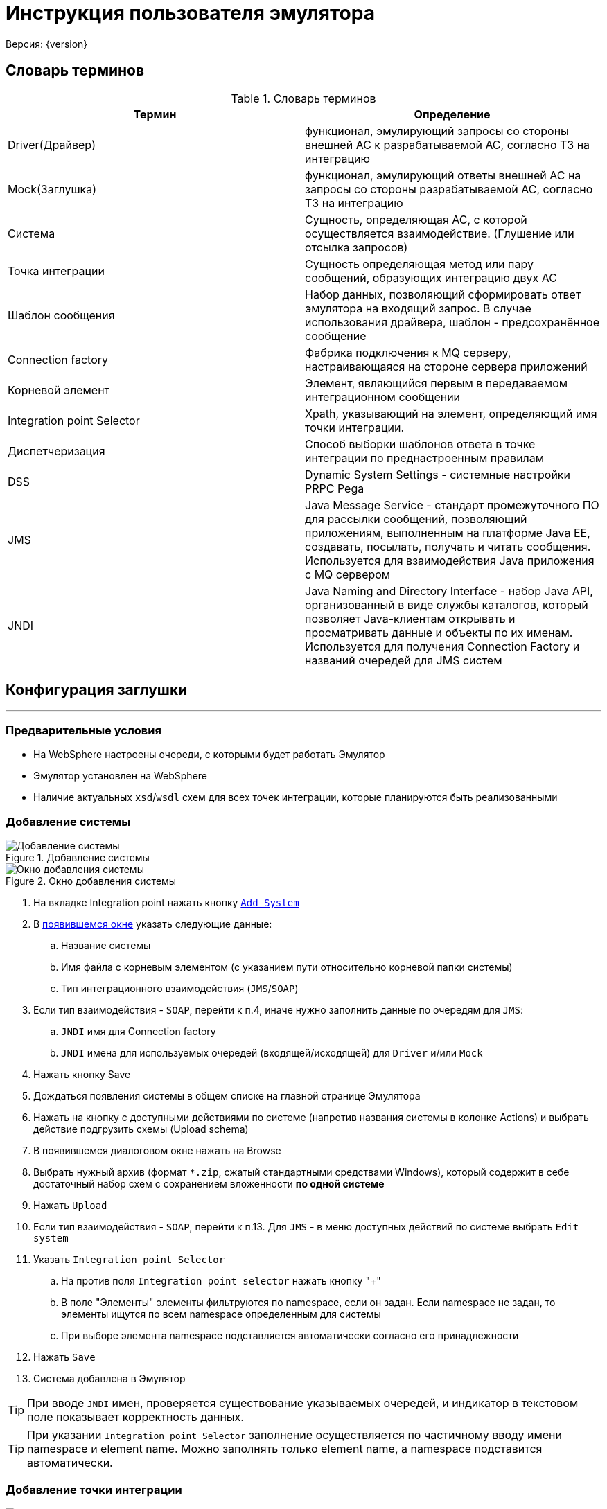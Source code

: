 = Инструкция пользователя эмулятора
Версия: {version}

== Словарь терминов

.Словарь терминов
|===
|Термин |Определение

|Driver(Драйвер) |функционал, эмулирующий запросы со стороны внешней АС к
 разрабатываемой АС, согласно ТЗ на интеграцию

|Mock(Заглушка) |функционал, эмулирующий ответы внешней АС на запросы со стороны
 разрабатываемой АС, согласно ТЗ на интеграцию
|Система | Сущность, определяющая АС, с которой осуществляется взаимодействие. (Глушение или отсылка запросов)
|Точка интеграции | Сущность определяющая метод или пару сообщений, образующих интеграцию двух АС
|Шаблон сообщения | Набор данных, позволяющий сформировать ответ эмулятора на входящий запрос.
 В случае использования драйвера, шаблон - предсохранённое сообщение
|Connection factory |Фабрика подключения к MQ серверу, настраивающаяся на стороне сервера приложений
|Корневой элемент |Элемент, являющийся первым в передаваемом интеграционном сообщении
|Integration point Selector |Xpath, указывающий на элемент, определяющий имя точки интеграции.
|Диспетчеризация |Способ выборки шаблонов ответа в точке интеграции по преднастроенным правилам
|DSS |Dynamic System Settings - системные настройки PRPC Pega
|JMS |Java Message Service - стандарт промежуточного ПО для рассылки сообщений, позволяющий приложениям, выполненным на платформе
 Java EE, создавать, посылать, получать и читать сообщения. Используется для взаимодействия Java приложения с MQ сервером
|JNDI |Java Naming and Directory Interface - набор Java API, организованный в виде службы каталогов, который позволяет Java-клиентам
 открывать и просматривать данные и объекты по их именам. Используется для получения Connection Factory и названий очередей для JMS систем

|===

== Конфигурация заглушки

'''

=== Предварительные условия

* На WebSphere настроены очереди, с которыми будет работать Эмулятор
* Эмулятор установлен на WebSphere
* Наличие актуальных ``xsd``/``wsdl`` схем для всех точек интеграции, которые планируются быть реализованными

=== Добавление системы

[[img-addSystem]]
image::addSystem.jpg[title="Добавление системы", alt="Добавление системы", align="center"]
[[img-addSystemWindow]]
image::addSystemWindow.jpg[title="Окно добавления системы", alt="Окно добавления системы", align="center"]

. На вкладке Integration point нажать кнопку <<img-addSystem, ``Add System``>>
. В <<img-addSystemWindow, появившемся окне>> указать следующие данные:
  .. Название системы
  .. Имя файла с корневым элементом (с указанием пути относительно корневой папки системы)
  .. Тип интеграционного взаимодействия (``JMS``/``SOAP``)
. Если тип взаимодействия - ``SOAP``, перейти к п.4, иначе нужно заполнить данные по очередям для ``JMS``:
  .. ``JNDI`` имя для Connection factory
  .. ``JNDI`` имена для используемых очередей (входящей/исходящей) для ``Driver`` и/или ``Mock``
. Нажать кнопку Save
. Дождаться появления системы в общем списке на главной странице Эмулятора
. Нажать на кнопку с доступными действиями по системе (напротив названия системы в колонке Actions) и выбрать действие подгрузить схемы (Upload schema)
. В появившемся диалоговом окне нажать на Browse
. Выбрать нужный архив (формат ``*.zip``, сжатый стандартными средствами Windows), который содержит в себе достаточный набор схем с сохранением вложенности **по одной системе**
. Нажать ``Upload``
. Если тип взаимодействия - ``SOAP``, перейти к п.13. Для ``JMS`` - в меню доступных действий по системе выбрать ``Edit system``
. Указать ``Integration point Selector``
  .. На против поля ``Integration point selector`` нажать кнопку "+"
  .. В поле "Элементы" элементы фильтруются по namespace, если он задан. Если namespace не задан, то элементы ищутся по всем namespace определенным для системы
  .. При выборе элемента namespace подставляется автоматически согласно его принадлежности
. Нажать ``Save``
. Система добавлена в Эмулятор

TIP: При вводе ``JNDI`` имен, проверяется существование указываемых очередей, и индикатор в текстовом поле показывает корректность данных.

TIP: При указании ``Integration point Selector`` заполнение осуществляется по частичному вводу имени namespace и element name. Можно заполнять только element name, а namespace подставится автоматически.

=== Добавление точки интеграции

[[img-addIntegrationPoint]]
image::addIntegrationPoint.jpg[title="Добавить точку интеграции", alt="Добавить точку интеграции", align="center"]
[[img-addIntegrationPointWindow]]
image::addIntegrationPointWindow.jpg[title="Окно добавления точки интеграции", alt="Окно добавления точки интеграции", align="center"]

 . В меню действия по системе выбрать <<img-addIntegrationPoint, ``Add integration point``>>
 . В <<img-addIntegrationPointWindow, появившемся окне>> выбрать из выпадающего списка доступных точек интеграций по системе (``Integration point name``) одну
 . Указать тип точки интеграции (``Driver``/``Mock``)
 . При необходимости указать эмулируемую задержку ответа от внешней системы (в мс)
 . Если тип взаимодействия - ``SOAP``, перейти к п.6 . Для ``JMS`` - необходимо указать ``Xpath`` для сообщения, которое должно возвращаться по данной точке интеграции. Указывается только для ``Mock``.
     .. В поле "Элементы" элементы фильтруются по namespace, если он задан. Если namespace не задан, то элементы ищутся по всем namespace определенным для системы
     .. При выборе элемента namespace подставляется автоматически согласно его принадлежности
 . Нажать ``Save``
 . Точка интеграции добавлена в Эмулятор (по умолчанию создан шаблон, который будет возвращаться в случае, если не сработает ни одно из правил диспетчеризации)

=== Настройка ответа от Эмулятора для интеграционной точки

. Нажать на точку интеграции и выбрать нужный шаблон (после создания точки доступен только шаблон ``Default``)
. Открывается вкладка Driver/Mock Data, на которой доступно три области: ``Message``, ``Response``, ``Script``/``Test``
. Сгенерировать шаблон сообщения по xsd-схеме, нажав кнопку Regenerate для окна Message. Если тип интеграционной точки - Mock, нужно гненерировать тестовое входящее сообщение с помощью аналогичной кнопки в области Test.
. Заполнить сообщение по примеру сообщений с промышленной среды/ ИФТ стенда
. Для динамической параметризации и парсинга значений из входящего сообщения добавить нужный код на Groovy в окно Script.
. Для проверки корректности кода скрипта и валидности данных сообщения нажать кнопку Validate: в случае наличия ошибок появится всплывающее окно с их описанием в правом нижнем углу.
. Если проверка успешна (появляется всплывающее сообщение "Valid" в правом нижнем углу), нужно сгенерировать тестовое сообщение, нажав кнопку Test, и убедиться в правильности данных.
. После завершения настроек нажать кнопку ``Save``.

=== Добавление шаблона ответа интеграционной точки

[[img-enableEditing]]
image::enableEditing.jpg[title="Включить возможность редактирования", alt="Включить возможность редактирования", align="center"]
[[img-enableEditingOn]]
image::enableEditingOn.jpg[title="Включена возможность редактирования", alt="Включена возможность редактирования", align="center"]
[[img-addMessage]]
image::addMessage.jpg[title="Добавить шаблон", alt="Добавить шаблон", align="center"]
[[img-newTemplate]]
image::newTemplate.jpg[title="Добавленный шаблон",alt="Добавленный шаблон", align="center"]

. Через основное меню заглушки (вызов - кнопка в правом нижнем углу главного окна) включить возможность редактирования систем (пункт меню <<img-enableEditing, Enable editing>>)
. На нужной точке интеграции нажать на кнопку добавления шаблона <<img-enableEditingOn, +Message>>
. В <<img-addMessage, появившемся окне>> ввести требуемые данные:
  .. Условное название шаблона (``Message template caption``) -- текст по которому все будут понимать, что это за шаблон. Не участвует в диспетчеризации
  .. Указать тип диспетчеризации
  .. Если тип ``SEQUENCE``, то в диспетчеризации шаблон будут использован только, когда точка интеграции получит флаг sequence enabled (по умолчанию выключен; включается в настройках интеграционной точки).
  Если тип диспетчеризации отличается от ``SEQUENCE`` (последовательного вызова), необходимо заполнить дополнительные поля:
  ... в случае ``Xpath`` и скрипта на ``GROOVY`` - выражение (код) для поиска нужного элемента/текста во входящем сообщении и ожидаемое строковое значение, в случае ``GROOVY`` код должен это значение вернуть (return);
  ... в случае использования ``REGEX`` - регулярное сообщение, шаблон для представления найденных групп и ожидаемое строковое значение. Шаблон групп задаётся :«$1$2», где 1 и 2 – это номера групп для извлечения.
. Нажать ``Save``
. После этого <<img-newTemplate, шаблон>> появится во вложенном списке интеграционной точки, готовый для настройки.

== Работа с заглушкой

'''

Для начала работы Эмулятора с целевой системой нужно:

. Удостовериться, что доступны (включены) все листенеры или ``Activation Specification``
. Для SOAP взаимодействия изменены значения в ``DSS`` нужных endpoint-ов: на \\http:{ip_host}:{port}/mock/ws/{system_name}, где system_name (Case sensitive)  - название системы с веб-сервисами, указанное в Эмуляторе.

=== Панель логов

В процессе работы с заглушкой при необходимости можно анализировать лог входящих/исходящих сообщений.

. Для этого нужно выбрать из основного меню эмулятора опцию ``Show logs``.
. После этого откроется таблица с логами. По умолчанию она отсортирована по времени регистрации сообщения.
. При необходимости можно отсортировать сообщения по любой колонке или отфильтровать по следующим колонкам: Protocol, SystemName, IntegrationPointName, FullEndpoint, ShortEndpoint, MessageState.
. Так же в верхнем правом углу находится строка поиска, которая позволяет найти частичные совпадения в том числе, и в текстах сообщений.
. При нажатии на строку в таблице, становится доступен просмотр сообщения.

При возникновении проблем при тестировании интеграционного взаимодействия АС, например, при появлении сообщений о недоступности внешней системы, необходимо анализировать логи заглушки.
Наличие ошибок можно определеить по столбцу ``MessageState``. Возможные статусы сообщений указаны в таблице ниже:

.Статусы сообщений
|===
|Навзание типа |Описание

|RCVPE
|Получено, но не определена точка интеграции

|RCV
|Получено успешно

|RCVVE
|Ошибка валидации полученного сообщения

|SNT
|Отравлено успешно

|SNTVE
|Ошибка валидации исходяшего сообщения

|NANS
|Ответ не требуется
|===

Если работы по тестированию блокируются дефектом, связанным с валидацией интеграционных сообщений, есть возможность отключить валидацию до исправления дефекта.

=== Отключение валидации

Отключить валидацию входящих/исходящих сообщений можно на нескольких уровнях:

. Точки интеграции.
  .. Во включенном режиме редактирования (``Enable editing`` в основном меню) нажать на кнопку редактировать напротив имени точки интеграции.
  .. Открыть расширенные настройки, расрыв область ``Advanced``.
  .. Убрать галочку в чек боксе ``Validation enabled``.
  .. Нажать ``Save``.
. Системы:
  .. В меню доступных действий по системе выбрать Edit System.
  .. Убрать галочку в чек боксе ``Validation enabled``.
  .. Нажать ``Save``.
. Всех систем:
  .. Нажать на кнопку Настройки на главное странице
  .. Убрать галочку в чек боксе ``Enable Global message validation``
  .. Нажать ``Save``.

=== Отключение точек интеграции

Аналогично, можно временно отключить точки интеграции.

. На уровне точки интеграции.
  .. Во включенном режиме редактирования (``Enable editing`` в основном меню) нажать на кнопку редактировать напротив имени точки интеграции.
  .. Убрать галочку в чек боксе ``Enabled``.
  .. Нажать ``Save``.
. На уровне системы:
    .. В меню доступных действий по системе выбрать ``Edit System``.
    .. Убрать галочку в чек боксе ``Enabled``.
    .. Нажать ``Save``.

=== Редактирование точек интеграции/диспетчеризации

Для изменения настроек необходимо включить возможность редактирования (``Enable editing`` в основном меню) после этого становятся доступны следующие действия:

. Для шаблона ответа:
 .. Редактирование настроек диспетчеризации;
 .. Удаление шаблона ответа.
. Для точки интеграции:
 .. Редактирование настроек точки интеграции;
 .. Добавление шаблона ответа;
 .. Удаление точки интеграции.

=== Frame Mock

При наличии интеграций по средствам фрейма следует использовать модуль FrameMock для эмуляции интеграционного взаимодействия.
Для настройки FrameMock необходимо в ``DSS`` у нужных endpoint-ов указать: \\http:{ip_host}:{port}/mock/FrameMock/ .
После этого при вызове фрейма внешней системы, на странице будут отображаться передаваемые параметры со значениями.

== Приложение

=== Динамическая генерация полей сообщения

==== Скрипт:
[source,groovy]
response.reqTime = new java.util.Date().format("yyyy-MM-dd'T'hh:mm:ss")
response.prob = new Random().nextInt(10)*10
response.messageID=org.apache.commons.lang.RandomStringUtils.randomNumeric(32)

==== Сообщение:
[source,xml]
<ns:Envelope xmlns:ns="http://sbrf.ru/">
  <ns3:Header xmlns:ns3="http://sbrf.ru/ESB/mq/headers">
    <ns3:message-id>${messageID}</ns3:message-id>
    <ns3:request-time>${reqTime}</ns3:request-time>
    <ns3:operation-name>RatingFinalPDRs</ns3:operation-name>
    <ns3:user-name>user${org.apache.commons.lang.RandomStringUtils.randomNumeric(6)}</ns3:user-name>
  </ns3:Header>
  <ns:Body>
    <ns1:RatingFinalPDRs xmlns:ns1="http://sbrf.ru/NCPCA/AMRLiRT/RatingFinalPDRs/">
      <ns1:Status>
        <ns4:StatusCode xmlns:ns4="http://sbrf.ru/NCPCA/AMRLiRT/CommonTypes/">0</ns4:StatusCode>
    </ns1:Status>
      <ns1:DefaultProbability>${prob}</ns1:DefaultProbability>
    </ns1:RatingFinalPDRs>
  </ns:Body>
</ns:Envelope>

=== Парсинг входящего сообщения

==== Скрипт:
[source,groovy]
def ns= new groovy.xml.Namespace("http://sbrf.ru/NCPCA/DIS/ChangeUnderwritingDecisionStatusMessageElements/")
def ns2= new groovy.xml.Namespace("http://sbrf.ru/NCPCA/DIS/ChangeUnderwritingDecisionStatusRq/")
response.DISRequestID = requestDom[ns.Body][ns2.ChangeUnderwritingDecisionStatusRq][ns2.DataFields][ns2.DISHeaders][ns2.DISRequestID].text()
response.underwriterWorkID=requestDom[ns.Body][ns2.ChangeUnderwritingDecisionStatusRq][ns2.DataFields][ns2.DISHeaders][ns2.UnderwriterWorkID].text()
response.reasonCount = ru.sbt.bpm.mock.spring.utils.XmlUtils.evaluateXpath(request,'count(//*:Reason)')

==== Сообщение:
[source,xml]
<ns:Envelope xmlns:ns="http://sbrf.ru/NCPCA/DIS/ChangeUnderwritingDecisionStatusMessageElements/">
  <ns:Body>
    <ns1:ChangeUnderwritingDecisionStatusRs xmlns:ns1="http://sbrf.ru/NCPCA/DIS/ChangeUnderwritingDecisionStatusRs/">
      <ns1:DataFields>
        <ns1:DISHeaders>
          <ns1:DISRequestID>${DISRequestID}</ns1:DISRequestID>
          <ns1:UnderwriterWorkID>${underwriterWorkID}</ns1:UnderwriterWorkID>
        </ns1:DISHeaders>
        <ns1:ReasonCount>${reasonCount}</ns1:ReasonCount>
        <ns1:Status>
          <ns1:StatusCode>0</ns1:StatusCode>
          <ns1:ServerStatusCode>E0</ns1:ServerStatusCode>
          <ns1:StatusDesc>OK</ns1:StatusDesc>
        </ns1:Status>
      </ns1:DataFields>
    </ns1:ChangeUnderwritingDecisionStatusRs>
  </ns:Body>
</ns:Envelope>

=== Диспетчеризация по Xpath

[source,xml]
---------------------------
//*:Product/*:NetMargin/text()
count('//*:Products//*:Product/*:NetMargin')
/*:ObjectID[contains(text(), '0000')]/text()
---------------------------

